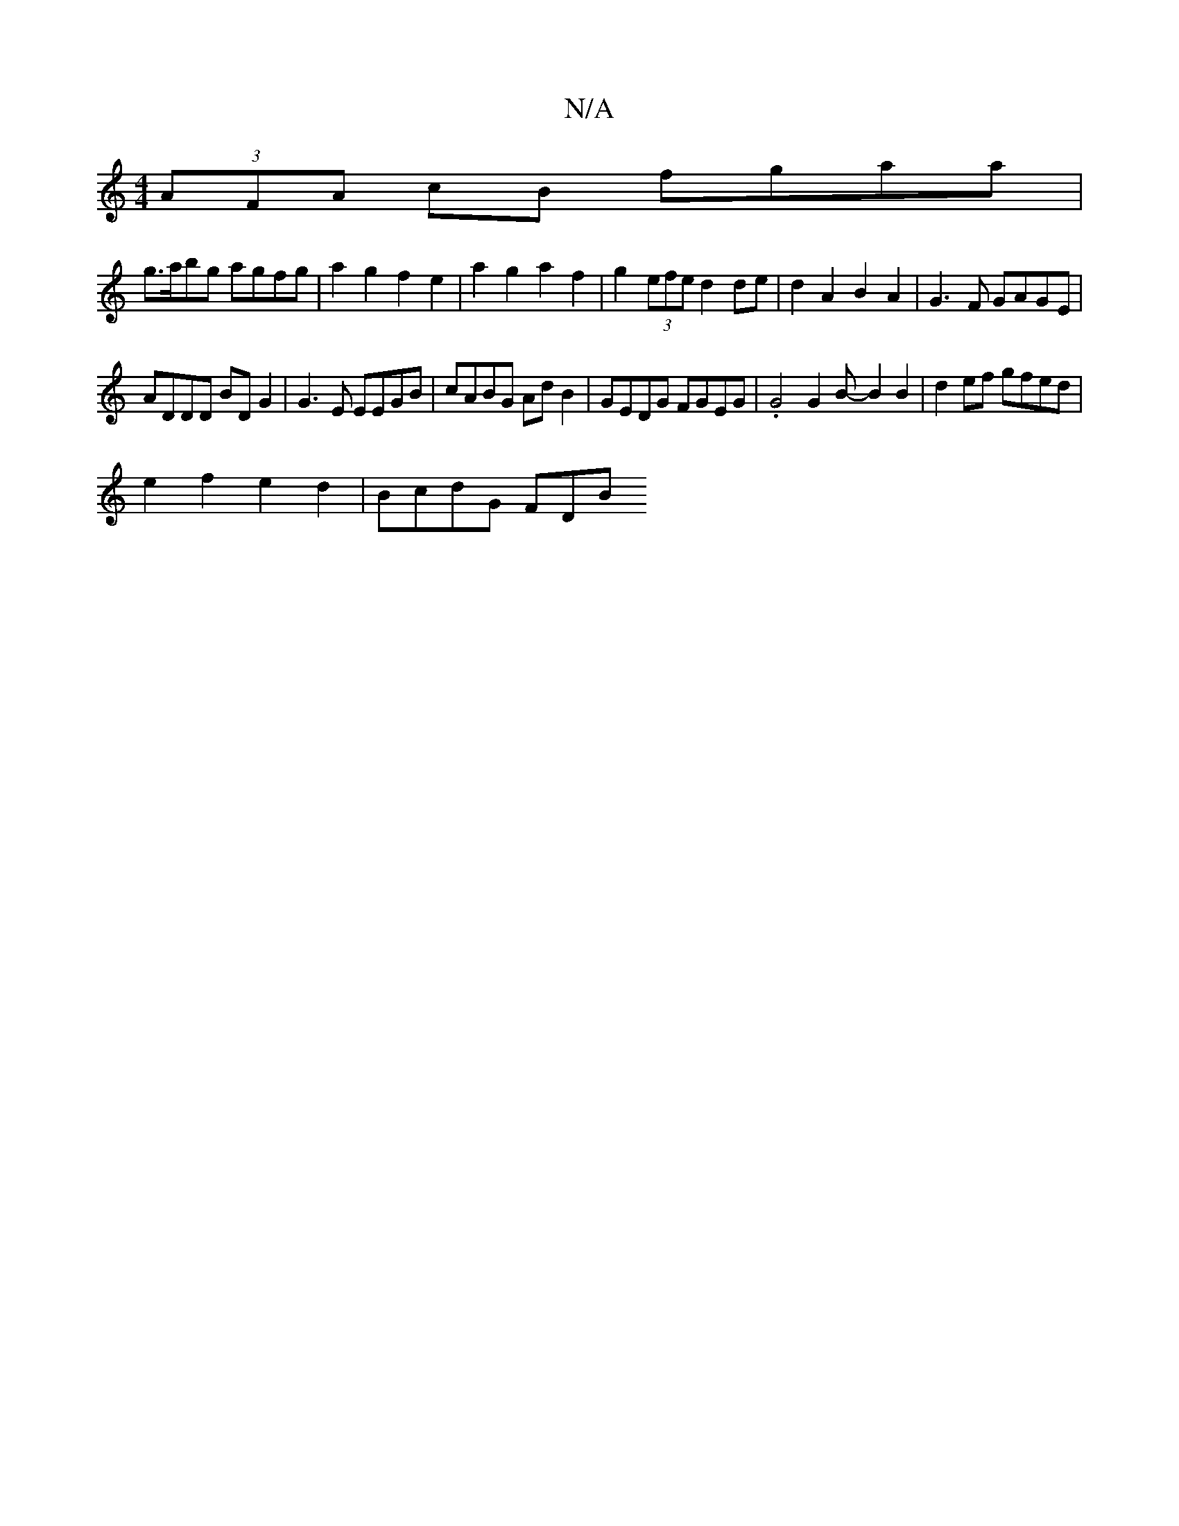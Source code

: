 X:1
T:N/A
M:4/4
R:N/A
K:Cmajor
 (3AFA cB fgaa |
g>abg agfg | a2 g2 f2 e2 | a2 g2 a2 f2 | g2 (3efe d2 de | d2 A2 B2 A2 | G3F GAGE |
ADDD BDG2| G3E EEGB | cABG Ad B2 | GEDG FGEG | .G4 G2 B- B2 B2 | d2 ef gfed |
e2 f2 e2 d2 | BcdG FDB